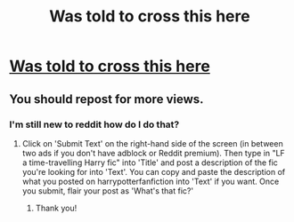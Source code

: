 #+TITLE: Was told to cross this here

* [[/r/harrypotterfanfiction/comments/eteemp/looking_for_a_fic_for_weeks/][Was told to cross this here]]
:PROPERTIES:
:Author: Mellyd2000
:Score: 3
:DateUnix: 1579906136.0
:DateShort: 2020-Jan-25
:END:

** You should repost for more views.
:PROPERTIES:
:Author: YOB1997
:Score: 2
:DateUnix: 1579952337.0
:DateShort: 2020-Jan-25
:END:

*** I'm still new to reddit how do I do that?
:PROPERTIES:
:Author: Mellyd2000
:Score: 1
:DateUnix: 1579976254.0
:DateShort: 2020-Jan-25
:END:

**** Click on 'Submit Text' on the right-hand side of the screen (in between two ads if you don't have adblock or Reddit premium). Then type in "LF a time-travelling Harry fic" into 'Title' and post a description of the fic you're looking for into 'Text'. You can copy and paste the description of what you posted on harrypotterfanfiction into 'Text' if you want. Once you submit, flair your post as 'What's that fic?'
:PROPERTIES:
:Author: YOB1997
:Score: 2
:DateUnix: 1579976738.0
:DateShort: 2020-Jan-25
:END:

***** Thank you!
:PROPERTIES:
:Author: Mellyd2000
:Score: 1
:DateUnix: 1579976873.0
:DateShort: 2020-Jan-25
:END:

